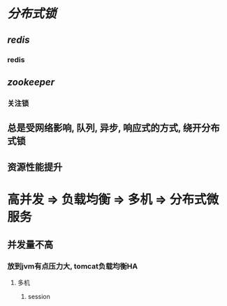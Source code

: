 * [[分布式锁]]
** [[redis]]
*** redis
** [[zookeeper]]
:PROPERTIES:
:END:
*** 关注锁
** 总是受网络影响, 队列, 异步, 响应式的方式, 绕开分布式锁
** 资源性能提升
* 高并发 => 负载均衡 => 多机 => 分布式微服务
** 并发量不高
*** 放到jvm有点压力大, tomcat负载均衡HA
**** 多机
***** session